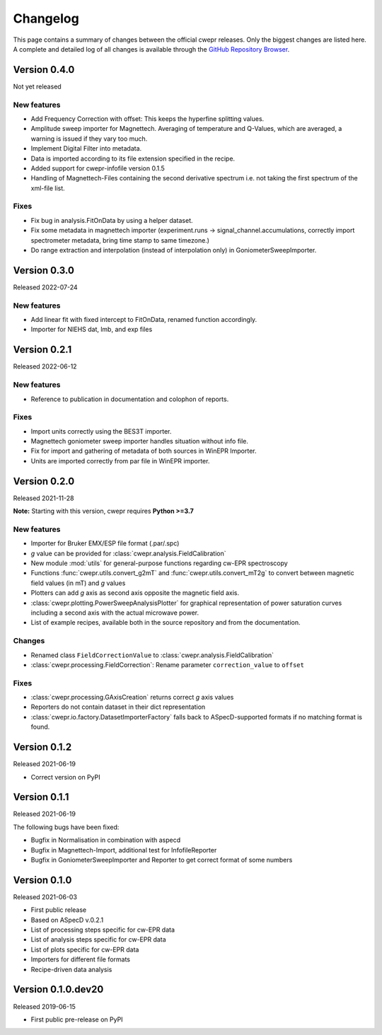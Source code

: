 =========
Changelog
=========

This page contains a summary of changes between the official cwepr releases. Only the biggest changes are listed here. A complete and detailed log of all changes is available through the `GitHub Repository Browser <https://github.com/tillbiskup/cwepr/commits/master>`_.

Version 0.4.0
=============

Not yet released

New features
------------

* Add Frequency Correction with offset: This keeps the hyperfine splitting values.

* Amplitude sweep importer for Magnettech. Averaging of temperature and Q-Values, which are averaged, a warning is issued if they vary too much.

* Implement Digital Filter into metadata.

* Data is imported according to its file extension specified in the recipe.

* Added support for cwepr-infofile version 0.1.5

* Handling of Magnettech-Files containing the second derivative spectrum i.e. not taking the first spectrum of the xml-file list.



Fixes
-----

* Fix bug in analysis.FitOnData by using a helper dataset.

* Fix some metadata in magnettech importer (experiment.runs -> signal_channel.accumulations, correctly import spectrometer metadata, bring time stamp to same timezone.)

* Do range extraction and interpolation (instead of interpolation only) in GoniometerSweepImporter.


Version 0.3.0
=============

Released 2022-07-24

New features
------------

* Add linear fit with fixed intercept to FitOnData, renamed function accordingly.
* Importer for NIEHS dat, lmb, and exp files


Version 0.2.1
=============

Released 2022-06-12

New features
------------

* Reference to publication in documentation and colophon of reports.


Fixes
-----

* Import units correctly using the BES3T importer.
* Magnettech goniometer sweep importer handles situation without info file.
* Fix for import and gathering of metadata of both sources in WinEPR Importer.
* Units are imported correctly from par file in WinEPR importer.


Version 0.2.0
=============

Released 2021-11-28

**Note:** Starting with this version, cwepr requires **Python >=3.7**


New features
------------

* Importer for Bruker EMX/ESP file format (.par/.spc)
* *g* value can be provided for :class:`cwepr.analysis.FieldCalibration`
* New module :mod:`utils` for general-purpose functions regarding cw-EPR spectroscopy
* Functions :func:`cwepr.utils.convert_g2mT` and :func:`cwepr.utils.convert_mT2g` to convert between magnetic field values (in mT) and *g* values
* Plotters can add *g* axis as second axis opposite the magnetic field axis.
* :class:`cwepr.plotting.PowerSweepAnalysisPlotter` for graphical representation of power saturation curves including a second axis with the actual microwave power.
* List of example recipes, available both in the source repository and from the documentation.


Changes
-------

* Renamed class ``FieldCorrectionValue`` to :class:`cwepr.analysis.FieldCalibration`
* :class:`cwepr.processing.FieldCorrection`: Rename parameter ``correction_value`` to ``offset``


Fixes
-----

* :class:`cwepr.processing.GAxisCreation` returns correct *g* axis values
* Reporters do not contain dataset in their dict representation
* :class:`cwepr.io.factory.DatasetImporterFactory` falls back to ASpecD-supported formats if no matching format is found.


Version 0.1.2
=============

Released 2021-06-19

* Correct version on PyPI


Version 0.1.1
=============

Released 2021-06-19

The following bugs have been fixed:

* Bugfix in Normalisation in combination with aspecd
* Bugfix in Magnettech-Import, additional test for InfofileReporter
* Bugfix in GoniometerSweepImporter and Reporter to get correct format of some numbers


Version 0.1.0
=============

Released 2021-06-03

* First public release
* Based on ASpecD v.0.2.1
* List of processing steps specific for cw-EPR data
* List of analysis steps specific for cw-EPR data
* List of plots specific for cw-EPR data
* Importers for different file formats
* Recipe-driven data analysis


Version 0.1.0.dev20
====================

Released 2019-06-15

* First public pre-release on PyPI